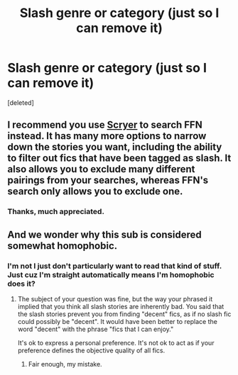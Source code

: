 #+TITLE: Slash genre or category (just so I can remove it)

* Slash genre or category (just so I can remove it)
:PROPERTIES:
:Score: 0
:DateUnix: 1556135360.0
:DateShort: 2019-Apr-25
:FlairText: Discussion
:END:
[deleted]


** I recommend you use [[https://scryer.darklordpotter.net/][Scryer]] to search FFN instead. It has many more options to narrow down the stories you want, including the ability to filter out fics that have been tagged as slash. It also allows you to exclude many different pairings from your searches, whereas FFN's search only allows you to exclude one.
:PROPERTIES:
:Author: chiruochiba
:Score: 2
:DateUnix: 1556136101.0
:DateShort: 2019-Apr-25
:END:

*** Thanks, much appreciated.
:PROPERTIES:
:Author: 2liveanotherday
:Score: 1
:DateUnix: 1556136285.0
:DateShort: 2019-Apr-25
:END:


** And we wonder why this sub is considered somewhat homophobic.
:PROPERTIES:
:Author: Bleepbloopbotz
:Score: 1
:DateUnix: 1556136112.0
:DateShort: 2019-Apr-25
:END:

*** I'm not I just don't particularly want to read that kind of stuff. Just cuz I'm straight automatically means I'm homophobic does it?
:PROPERTIES:
:Author: 2liveanotherday
:Score: 1
:DateUnix: 1556136207.0
:DateShort: 2019-Apr-25
:END:

**** The subject of your question was fine, but the way your phrased it implied that you think all slash stories are inherently bad. You said that the slash stories prevent you from finding "decent" fics, as if no slash fic could possibly be "decent". It would have been better to replace the word "decent" with the phrase "fics that I can enjoy."

It's ok to express a personal preference. It's not ok to act as if your preference defines the objective quality of all fics.
:PROPERTIES:
:Author: chiruochiba
:Score: 1
:DateUnix: 1556137065.0
:DateShort: 2019-Apr-25
:END:

***** Fair enough, my mistake.
:PROPERTIES:
:Author: 2liveanotherday
:Score: 2
:DateUnix: 1556138482.0
:DateShort: 2019-Apr-25
:END:
